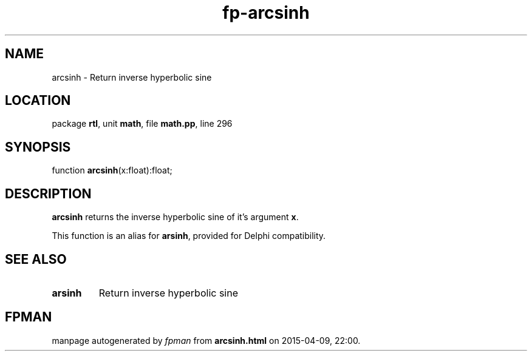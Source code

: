 .\" file autogenerated by fpman
.TH "fp-arcsinh" 3 "2014-03-14" "fpman" "Free Pascal Programmer's Manual"
.SH NAME
arcsinh - Return inverse hyperbolic sine
.SH LOCATION
package \fBrtl\fR, unit \fBmath\fR, file \fBmath.pp\fR, line 296
.SH SYNOPSIS
function \fBarcsinh\fR(x:float):float;
.SH DESCRIPTION
\fBarcsinh\fR returns the inverse hyperbolic sine of it's argument \fBx\fR.

This function is an alias for \fBarsinh\fR, provided for Delphi compatibility.


.SH SEE ALSO
.TP
.B arsinh
Return inverse hyperbolic sine

.SH FPMAN
manpage autogenerated by \fIfpman\fR from \fBarcsinh.html\fR on 2015-04-09, 22:00.

